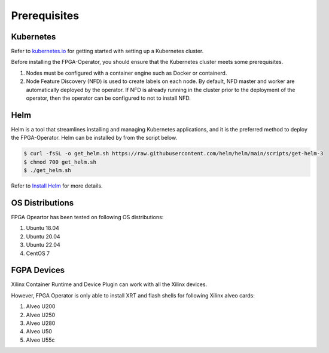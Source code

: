.. 
   Copyright (C) 2023, Advanced Micro Devices, Inc. - All rights reserved
  
   Licensed under the Apache License, Version 2.0 (the "License");
   you may not use this file except in compliance with the License.
   You may obtain a copy of the License at
  
       http://www.apache.org/licenses/LICENSE-2.0
  
   Unless required by applicable law or agreed to in writing, software
   distributed under the License is distributed on an "AS IS" BASIS,
   WITHOUT WARRANTIES OR CONDITIONS OF ANY KIND, either express or implied.
   See the License for the specific language governing permissions and
   limitations under the License.

.. _prerequisites.rst:

Prerequisites
-------------

Kubernetes
~~~~~~~~~~

Refer to `kubernetes.io <https://kubernetes.io/docs/setup/>`_ for getting started with setting up a Kubernetes cluster.

Before installing the FPGA-Operator, you should ensure that the Kubernetes cluster meets some prerequisites.

#. Nodes must be configured with a container engine such as Docker or containerd.
#. Node Feature Discovery (NFD) is used to create labels on each node. By default, NFD master and worker are automatically deployed by the operator. If NFD is already running in the cluster prior to the deployment of the operator, then the operator can be configured to not to install NFD.


Helm
~~~~
Helm is a tool that streamlines installing and managing Kubernetes applications, and it is the preferred method to deploy the FPGA-Operator.
Helm can be installed by from the script below.

.. code-block:: bash

    $ curl -fsSL -o get_helm.sh https://raw.githubusercontent.com/helm/helm/main/scripts/get-helm-3
    $ chmod 700 get_helm.sh
    $ ./get_helm.sh


Refer to `Install Helm <https://helm.sh/docs/intro/install/>`_ for more details.

OS Distributions
~~~~~~~~~~~~~~~~
FPGA Opeartor has been tested on following OS distributions:

#. Ubuntu 18.04
#. Ubuntu 20.04
#. Ubuntu 22.04
#. CentOS 7

FGPA Devices
~~~~~~~~~~~~
Xilinx Container Runtime and Device Plugin can work with all the Xilinx devices.

However, FPGA Operator is only able to install XRT and flash shells for following Xilinx alveo cards:

#. Alveo U200
#. Alveo U250
#. Alveo U280
#. Alveo U50
#. Alveo U55c
